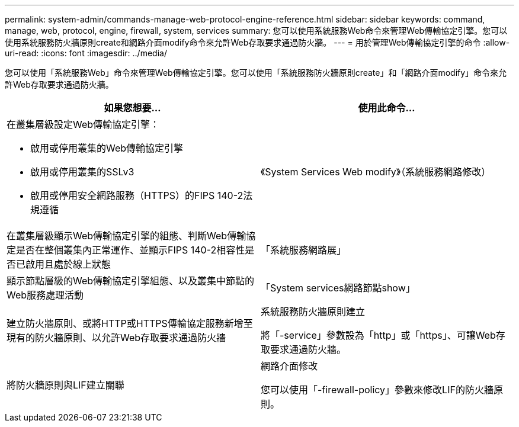 ---
permalink: system-admin/commands-manage-web-protocol-engine-reference.html 
sidebar: sidebar 
keywords: command, manage, web, protocol, engine, firewall, system, services 
summary: 您可以使用系統服務Web命令來管理Web傳輸協定引擎。您可以使用系統服務防火牆原則create和網路介面modify命令來允許Web存取要求通過防火牆。 
---
= 用於管理Web傳輸協定引擎的命令
:allow-uri-read: 
:icons: font
:imagesdir: ../media/


[role="lead"]
您可以使用「系統服務Web」命令來管理Web傳輸協定引擎。您可以使用「系統服務防火牆原則create」和「網路介面modify」命令來允許Web存取要求通過防火牆。

|===
| 如果您想要... | 使用此命令... 


 a| 
在叢集層級設定Web傳輸協定引擎：

* 啟用或停用叢集的Web傳輸協定引擎
* 啟用或停用叢集的SSLv3
* 啟用或停用安全網路服務（HTTPS）的FIPS 140-2法規遵循

 a| 
《System Services Web modify》（系統服務網路修改）



 a| 
在叢集層級顯示Web傳輸協定引擎的組態、判斷Web傳輸協定是否在整個叢集內正常運作、並顯示FIPS 140-2相容性是否已啟用且處於線上狀態
 a| 
「系統服務網路展」



 a| 
顯示節點層級的Web傳輸協定引擎組態、以及叢集中節點的Web服務處理活動
 a| 
「System services網路節點show」



 a| 
建立防火牆原則、或將HTTP或HTTPS傳輸協定服務新增至現有的防火牆原則、以允許Web存取要求通過防火牆
 a| 
系統服務防火牆原則建立

將「-service」參數設為「http」或「https」、可讓Web存取要求通過防火牆。



 a| 
將防火牆原則與LIF建立關聯
 a| 
網路介面修改

您可以使用「-firewall-policy」參數來修改LIF的防火牆原則。

|===